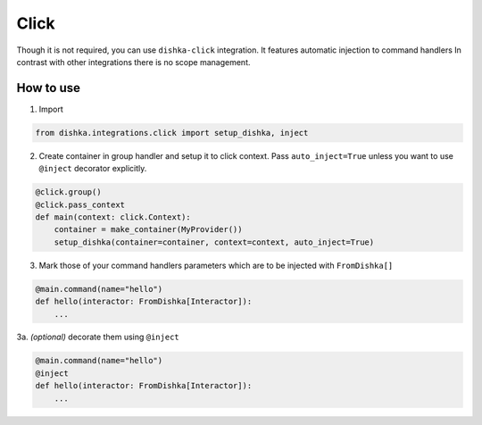 .. _click:

Click
=================================


Though it is not required, you can use ``dishka-click`` integration. It features automatic injection to command handlers
In contrast with other integrations there is no scope management.



How to use
****************

1. Import

.. code-block:: python

    from dishka.integrations.click import setup_dishka, inject

2. Create container in group handler and setup it to click context. Pass ``auto_inject=True`` unless you want to use ``@inject`` decorator explicitly.

.. code-block:: python

    @click.group()
    @click.pass_context
    def main(context: click.Context):
        container = make_container(MyProvider())
        setup_dishka(container=container, context=context, auto_inject=True)


3. Mark those of your command handlers parameters which are to be injected with ``FromDishka[]``

.. code-block:: python

    @main.command(name="hello")
    def hello(interactor: FromDishka[Interactor]):
        ...

3a. *(optional)* decorate them using ``@inject``

.. code-block:: python

    @main.command(name="hello")
    @inject
    def hello(interactor: FromDishka[Interactor]):
        ...